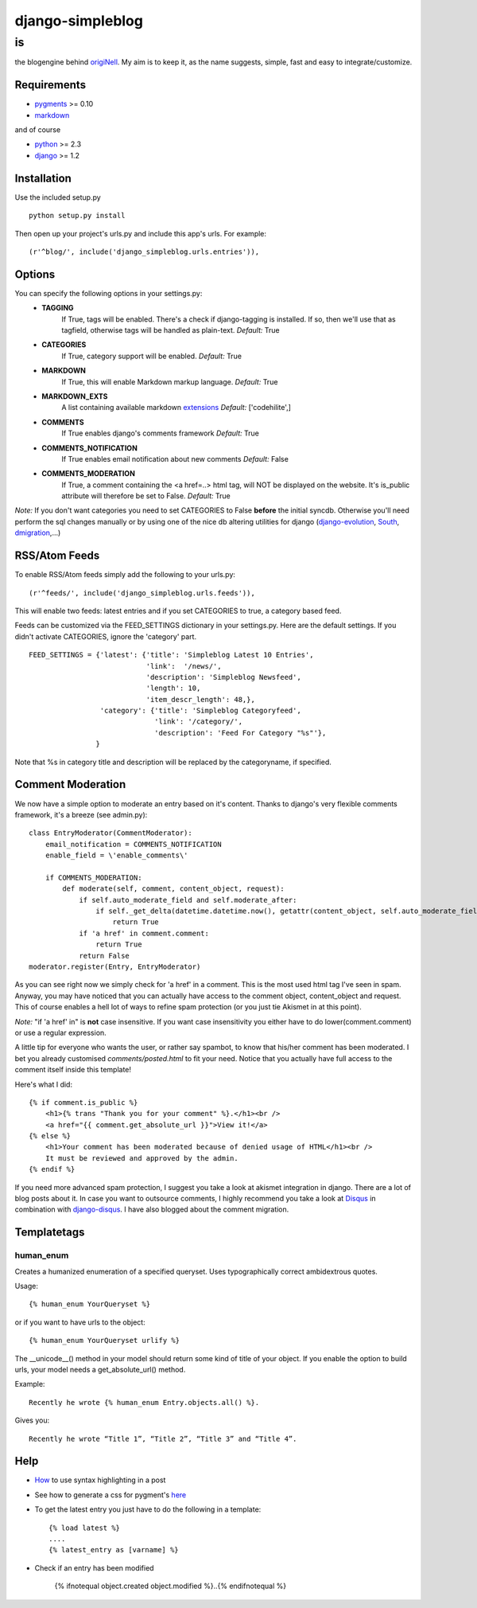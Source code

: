=================
django-simpleblog
=================

--
is
--

the blogengine behind origiNell_. My aim is to keep it, as the name suggests, simple, fast and easy to integrate/customize.

Requirements
============

* pygments_ >= 0.10
* markdown_

and of course

+ python_ >= 2.3
+ django_ >= 1.2

Installation
============

Use the included setup.py

::

    python setup.py install

Then open up your project's urls.py and include this app's urls.
For example:

::

    (r'^blog/', include('django_simpleblog.urls.entries')),

Options
=======

You can specify the following options in your settings.py:
    - **TAGGING**
                If True, tags will be enabled. There's a check if django-tagging is installed. If so, then we'll use that as tagfield, otherwise tags will be handled as plain-text.
                *Default:* True
    - **CATEGORIES**
                   If True, category support will be enabled.
                   *Default:* True
    - **MARKDOWN**
                If True, this will enable Markdown markup language.
                *Default:* True
    - **MARKDOWN_EXTS**
                A list containing available markdown extensions_
                *Default:* ['codehilite',]
    - **COMMENTS**
                If True enables django's comments framework
                *Default:* True
    - **COMMENTS_NOTIFICATION**
                If True enables email notification about new comments
                *Default:* False
    - **COMMENTS_MODERATION**
                If True, a comment containing the <a href=..> html tag, will NOT be displayed on the website.
                It's is_public attribute will therefore be set to False.
                *Default:* True

*Note:* If you don't want categories you need to set CATEGORIES to False **before** the initial syncdb. Otherwise you'll need perform the sql changes manually or by using one of the nice db altering utilities for django (django-evolution_, South_, dmigration_,...)

RSS/Atom Feeds
==============

To enable RSS/Atom feeds simply add the following to your urls.py:

::

    (r'^feeds/', include('django_simpleblog.urls.feeds')),

This will enable two feeds: latest entries and if you set CATEGORIES to true, a category based feed.

Feeds can be customized via the FEED_SETTINGS dictionary in your settings.py. Here are the default settings. If you didn't activate CATEGORIES, ignore the 'category' part.

::

    FEED_SETTINGS = {'latest': {'title': 'Simpleblog Latest 10 Entries',
                                'link':  '/news/',
                                'description': 'Simpleblog Newsfeed',
                                'length': 10,
                                'item_descr_length': 48,},
                     'category': {'title': 'Simpleblog Categoryfeed',
                                  'link': '/category/',
                                  'description': 'Feed For Category "%s"'},
                    }

Note that %s in category title and description will be replaced by the categoryname, if specified.
                    

Comment Moderation
==================

We now have a simple option to moderate an entry based on it's content. Thanks to django\'s very flexible comments framework, it's a breeze (see admin.py):

::

        class EntryModerator(CommentModerator):
            email_notification = COMMENTS_NOTIFICATION
            enable_field = \'enable_comments\'

            if COMMENTS_MODERATION:
                def moderate(self, comment, content_object, request):
                    if self.auto_moderate_field and self.moderate_after:
                        if self._get_delta(datetime.datetime.now(), getattr(content_object, self.auto_moderate_field)).days >= self.moderate_after:
                            return True
                    if 'a href' in comment.comment:
                        return True
                    return False
        moderator.register(Entry, EntryModerator)

As you can see right now we simply check for 'a href' in a comment. This is the most used html tag I've seen in spam.
Anyway, you may have noticed that you can actually have access to the comment object, content_object and request. This of course enables a hell lot of ways to refine spam protection (or you just tie Akismet in at this point).

*Note:* "if 'a href' in" is **not** case insensitive. If you want case insensitivity you either have to do lower(comment.comment) or use a regular expression.

A little tip for everyone who wants the user, or rather say spambot, to know that his/her comment has been moderated.
I bet you already customised *comments/posted.html* to fit your need. Notice that you actually have full access to the comment itself inside this template!

Here's what I did:

::

    {% if comment.is_public %}
        <h1>{% trans "Thank you for your comment" %}.</h1><br />
        <a href="{{ comment.get_absolute_url }}">View it!</a>
    {% else %}
        <h1>Your comment has been moderated because of denied usage of HTML</h1><br />
        It must be reviewed and approved by the admin.
    {% endif %}
    
If you need more advanced spam protection, I suggest you take a look at akismet integration in django. There are a lot of blog posts about it.
In case you want to outsource comments, I highly recommend you take a look at Disqus_ in combination with django-disqus_. I have also blogged about the comment migration.

Templatetags
============

human_enum
----------

Creates a humanized enumeration of a specified queryset. Uses typographically correct ambidextrous quotes.

Usage::

    {% human_enum YourQueryset %}

or if you want to have urls to the object::

    {% human_enum YourQueryset urlify %}

The __unicode__() method in your model should return some kind of title
of your object.
If you enable the option to build urls, your model needs a get_absolute_url()
method.

Example::

    Recently he wrote {% human_enum Entry.objects.all() %}.

Gives you::

    Recently he wrote “Title 1”, “Title 2”, “Title 3” and “Title 4”.

Help
====

+ How_ to use syntax highlighting in a post

+ See how to generate a css for pygment's here_

+ To get the latest entry you just have to do the following in a template::

    {% load latest %}
    ....
    {% latest_entry as [varname] %}

+ Check if an entry has been modified

    {% ifnotequal object.created object.modified %}..{% endifnotequal %}

.. _pygments: http://pygments.org/
.. _docutils: http://docutils.sourceforge.net/
.. _python: http://www.python.org/
.. _django: http://www.djangoproject.com/
.. _django-evolution: http://code.google.com/p/django-evolution/
.. _South: http://south.aeracode.org/
.. _dmigration: http://code.google.com/p/dmigrations/
.. _markdown: http://www.freewisdom.org/projects/python-markdown/
.. _extensions: http://www.freewisdom.org/projects/python-markdown/Available_Extensions
.. _How: http://www.freewisdom.org/projects/python-markdown/CodeHilite
.. _here: http://pygments.org/docs/cmdline/#generating-styles
.. _origiNell: http://www.originell.org/
.. _Disqus: http://disq.us/
.. _django-disqus: http://github.com/arthurk/django-disqus